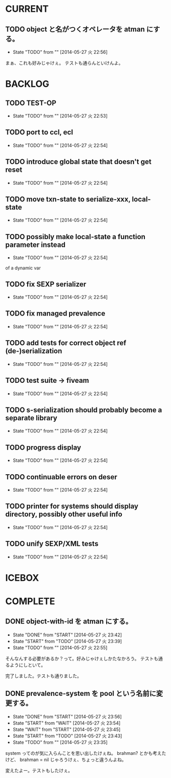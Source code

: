 #+TODO: TODO(t!) START(s!) WAIT(w!) | DONE(d!) FLEEZE(f!) CANCEL(c!)
* CURRENT
** TODO object と名がつくオペレータを atman にする。
   - State "TODO"       from ""           [2014-05-27 火 22:56]

まぁ、これも好みじゃけぇ。
テストも通らんといけんよ。

* BACKLOG
** TODO TEST-OP
  - State "TODO"       from ""           [2014-05-27 火 22:53]

** TODO port to ccl, ecl
  - State "TODO"       from ""           [2014-05-27 火 22:54]

** TODO introduce global state that doesn't get reset
  - State "TODO"       from ""           [2014-05-27 火 22:54]

** TODO move txn-state to serialize-xxx, local-state
  - State "TODO"       from ""           [2014-05-27 火 22:54]

** TODO possibly make local-state a function parameter instead
  - State "TODO"       from ""           [2014-05-27 火 22:54]
  of a dynamic var

** TODO fix SEXP serializer
  - State "TODO"       from ""           [2014-05-27 火 22:54]

** TODO fix managed prevalence
  - State "TODO"       from ""           [2014-05-27 火 22:54]

** TODO add tests for correct object ref (de-)serialization
  - State "TODO"       from ""           [2014-05-27 火 22:54]

** TODO test suite -> fiveam
  - State "TODO"       from ""           [2014-05-27 火 22:54]

** TODO s-serialization should probably become a separate library
  - State "TODO"       from ""           [2014-05-27 火 22:54]

** TODO progress display
  - State "TODO"       from ""           [2014-05-27 火 22:54]

** TODO continuable errors on deser
  - State "TODO"       from ""           [2014-05-27 火 22:54]

** TODO printer for systems should display directory, possibly other useful info
  - State "TODO"       from ""           [2014-05-27 火 22:54]

** TODO unify SEXP/XML tests
  - State "TODO"       from ""           [2014-05-27 火 22:54]

* ICEBOX
* COMPLETE
** DONE object-with-id を atman にする。
   - State "DONE"       from "START"      [2014-05-27 火 23:42]
   - State "START"      from "TODO"       [2014-05-27 火 23:39]
   - State "TODO"       from ""           [2014-05-27 火 22:55]
そんなんする必要があるか？って。好みじゃけぇしかたなかろう。
テストも通るようにしといて。

完了しました。テストも通りました。

** DONE prevalence-system を pool という名前に変更する。
   - State "DONE"       from "START"      [2014-05-27 火 23:56]
   - State "START"      from "WAIT"       [2014-05-27 火 23:54]
   - State "WAIT"       from "START"      [2014-05-27 火 23:45]
   - State "START"      from "TODO"       [2014-05-27 火 23:43]
   - State "TODO"       from ""           [2014-05-27 火 23:35]

system ってのが気に入らんことを思い出したけぇね。
brahman? とかも考えたけど、 brahman = nil じゃろうけぇ、ちょっと違うんよね。

変えたよー。テストもしたけぇ。

